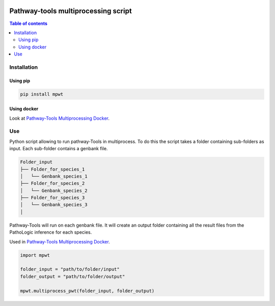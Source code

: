 .. image:: https://img.shields.io/pypi/v/mpwt.svg
	:target: https://pypi.python.org/pypi/mpwt

Pathway-tools multiprocessing script
====================================
.. contents:: Table of contents
   :backlinks: top
   :local:

Installation
------------

Using pip
~~~~~~~~~

.. code:: sh

	pip install mpwt

Using docker
~~~~~~~~~~~~

Look at `Pathway-Tools Multiprocessing Docker <https://github.com/ArnaudBelcour/pathway-tools-multiprocessing-docker>`__.

Use
---

Python script allowing to run pathway-Tools in multiprocess. To do this the script takes a folder containing sub-folders as input. Each sub-folder contains a genbank file.  

.. code-block:: text

    Folder_input
    ├── Folder_for_species_1
    │   └── Genbank_species_1
    ├── Folder_for_species_2
    │   └── Genbank_species_2
    ├── Folder_for_species_3
    │   └── Genbank_species_3
    │

Pathway-Tools will run on each genbank file. It will create an output folder containing all the result files from the PathoLogic inference for each species.

Used in `Pathway-Tools Multiprocessing Docker <https://github.com/ArnaudBelcour/pathway-tools-multiprocessing-docker>`__.

.. code:: python

    import mpwt

    folder_input = "path/to/folder/input"
    folder_output = "path/to/folder/output"

    mpwt.multiprocess_pwt(folder_input, folder_output)